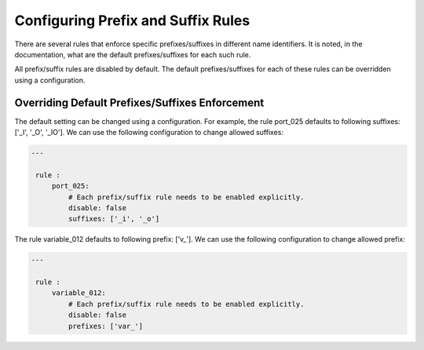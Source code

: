 Configuring Prefix and Suffix Rules
-----------------------------------------

There are several rules that enforce specific prefixes/suffixes in different name identifiers.
It is noted, in the documentation, what are the default prefixes/suffixes for each such rule.

All prefix/suffix rules are disabled by default.
The default prefixes/suffixes for each of these rules can be overridden using a configuration.

Overriding Default Prefixes/Suffixes Enforcement
################################################

The default setting can be changed using a configuration.
For example, the rule port_025 defaults to following suffixes: ['_I', '_O', '_IO'].
We can use the following configuration to change allowed suffixes:

.. code-block:: yaml

   ---

    rule :
        port_025:
            # Each prefix/suffix rule needs to be enabled explicitly.
            disable: false
            suffixes: ['_i', '_o']

The rule variable_012 defaults to following prefix: ['v\_'].
We can use the following configuration to change allowed prefix:

.. code-block:: yaml

   ---

    rule :
        variable_012:
            # Each prefix/suffix rule needs to be enabled explicitly.
            disable: false
            prefixes: ['var_']
